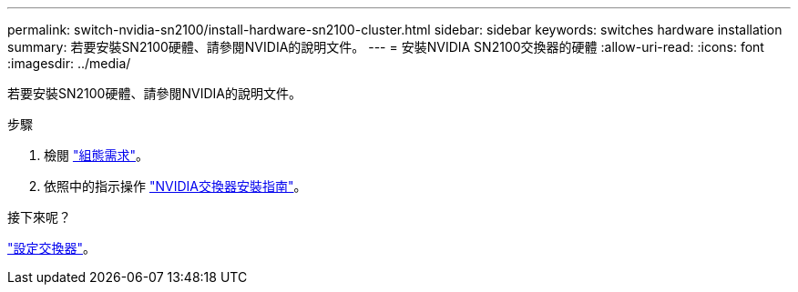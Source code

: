 ---
permalink: switch-nvidia-sn2100/install-hardware-sn2100-cluster.html 
sidebar: sidebar 
keywords: switches hardware installation 
summary: 若要安裝SN2100硬體、請參閱NVIDIA的說明文件。 
---
= 安裝NVIDIA SN2100交換器的硬體
:allow-uri-read: 
:icons: font
:imagesdir: ../media/


[role="lead"]
若要安裝SN2100硬體、請參閱NVIDIA的說明文件。

.步驟
. 檢閱 link:configure-reqs-sn2100-cluster.html["組態需求"]。
. 依照中的指示操作 https://docs.nvidia.com/networking/display/sn2000pub/Installation["NVIDIA交換器安裝指南"^]。


.接下來呢？
link:configure-sn2100-cluster.html["設定交換器"]。
